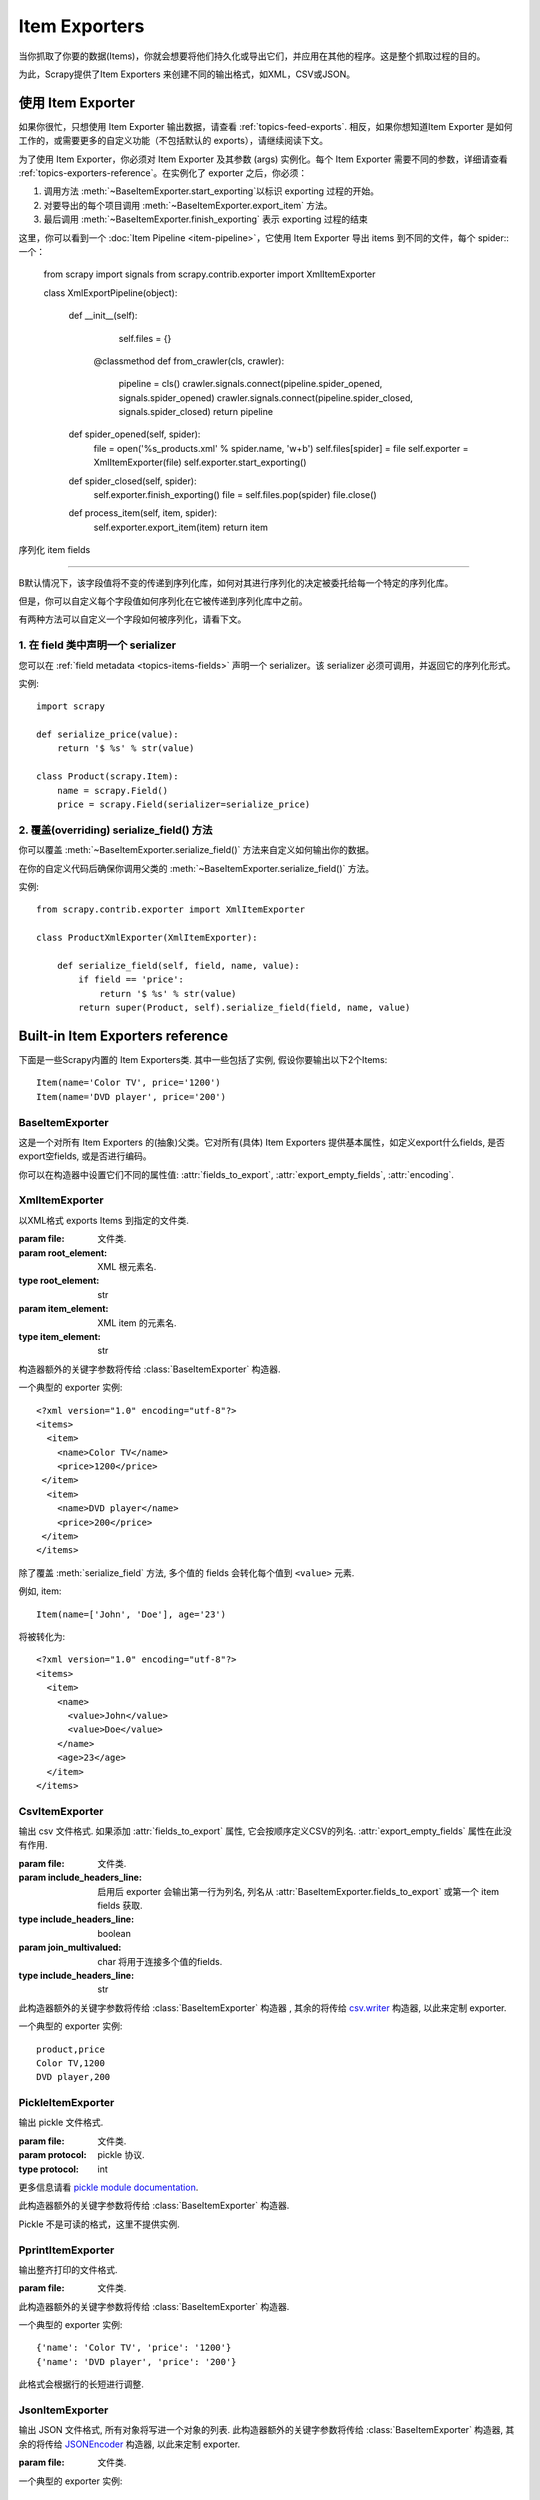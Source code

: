 .. _topics-exporters:

==============
Item Exporters
==============

.. module:: scrapy.contrib.exporter
   :synopsis: Item Exporters

当你抓取了你要的数据(Items)，你就会想要将他们持久化或导出它们，并应用在其他的程序。这是整个抓取过程的目的。

为此，Scrapy提供了Item Exporters 来创建不同的输出格式，如XML，CSV或JSON。

使用 Item Exporter
====================

如果你很忙，只想使用 Item Exporter 输出数据，请查看 :ref:`topics-feed-exports`. 相反，如果你想知道Item Exporter 是如何工作的，或需要更多的自定义功能（不包括默认的 exports），请继续阅读下文。

为了使用 Item Exporter，你必须对 Item Exporter 及其参数 (args) 实例化。每个 Item Exporter 需要不同的参数，详细请查看 :ref:`topics-exporters-reference`。在实例化了 exporter 之后，你必须：

1. 调用方法 :meth:`~BaseItemExporter.start_exporting`以标识 exporting 过程的开始。

2. 对要导出的每个项目调用 :meth:`~BaseItemExporter.export_item` 方法。

3. 最后调用 :meth:`~BaseItemExporter.finish_exporting` 表示 exporting 过程的结束

这里，你可以看到一个 :doc:`Item Pipeline <item-pipeline>`，它使用 Item Exporter 导出 items 到不同的文件，每个 spider:: 一个：

   from scrapy import signals
   from scrapy.contrib.exporter import XmlItemExporter

   class XmlExportPipeline(object):

       def __init__(self):
           self.files = {}

        @classmethod
        def from_crawler(cls, crawler):
            pipeline = cls()
            crawler.signals.connect(pipeline.spider_opened, signals.spider_opened)
            crawler.signals.connect(pipeline.spider_closed, signals.spider_closed)
            return pipeline

       def spider_opened(self, spider):
           file = open('%s_products.xml' % spider.name, 'w+b')
           self.files[spider] = file
           self.exporter = XmlItemExporter(file)
           self.exporter.start_exporting()

       def spider_closed(self, spider):
           self.exporter.finish_exporting()
           file = self.files.pop(spider)
           file.close()

       def process_item(self, item, spider):
           self.exporter.export_item(item)
           return item


.. _topics-exporters-field-serialization:

序列化 item fields

============================

B默认情况下，该字段值将不变的传递到序列化库，如何对其进行序列化的决定被委托给每一个特定的序列化库。

但是，你可以自定义每个字段值如何序列化在它被传递到序列化库中之前。

有两种方法可以自定义一个字段如何被序列化，请看下文。

.. _topics-exporters-serializers:

1. 在 field 类中声明一个 serializer
--------------------------------------

您可以在 :ref:`field metadata <topics-items-fields>` 声明一个 serializer。该 serializer 必须可调用，并返回它的序列化形式。


实例::

    import scrapy

    def serialize_price(value):
        return '$ %s' % str(value)

    class Product(scrapy.Item):
        name = scrapy.Field()
        price = scrapy.Field(serializer=serialize_price)


2. 覆盖(overriding) serialize_field() 方法
------------------------------------------

你可以覆盖 :meth:`~BaseItemExporter.serialize_field()` 方法来自定义如何输出你的数据。

在你的自定义代码后确保你调用父类的 :meth:`~BaseItemExporter.serialize_field()` 方法。

实例::

      from scrapy.contrib.exporter import XmlItemExporter

      class ProductXmlExporter(XmlItemExporter):

          def serialize_field(self, field, name, value):
              if field == 'price':
                  return '$ %s' % str(value)
              return super(Product, self).serialize_field(field, name, value)

.. _topics-exporters-reference:

Built-in Item Exporters reference
=================================

下面是一些Scrapy内置的 Item Exporters类. 其中一些包括了实例, 假设你要输出以下2个Items::

    Item(name='Color TV', price='1200')
    Item(name='DVD player', price='200')

BaseItemExporter
----------------

.. class:: BaseItemExporter(fields_to_export=None, export_empty_fields=False, encoding='utf-8')

   这是一个对所有 Item Exporters 的(抽象)父类。它对所有(具体) Item Exporters 提供基本属性，如定义export什么fields, 是否export空fields, 或是否进行编码。

   你可以在构造器中设置它们不同的属性值: :attr:`fields_to_export`,
   :attr:`export_empty_fields`, :attr:`encoding`.

   .. method:: export_item(item)

      输出给定item. 此方法必须在子类中实现.

   .. method:: serialize_field(field, name, value)

      返回给定field的序列化值. 你可以覆盖此方法来控制序列化或输出指定的field.

      默认情况下, 此方法寻找一个 serializer :ref:`在 item
      field 中声明 <topics-exporters-serializers>` 并返回它的值. 如果没有发现   serializer, 则值不会改变，除非你使用 ``unicode`` 值并编码到
      ``str``， 编码可以在 :attr:`encoding` 属性中声明.

      :param field: the field being serialized
      :type field: :class:`~scrapy.item.Field` object

      :param name: the name of the field being serialized
      :type name: str

      :param value: the value being serialized

   .. method:: start_exporting()

      表示exporting过程的开始. 一些exporters用于产生需要的头元素(例如
      :class:`XmlItemExporter`). 在实现exporting item前必须调用此方法.

   .. method:: finish_exporting()

      表示exporting过程的结束. 一些exporters用于产生需要的尾元素 (例如
      :class:`XmlItemExporter`). 在完成exporting item后必须调用此方法.

   .. attribute:: fields_to_export

      列出export什么fields值, None表示export所有fields. 默认值为None.

      一些 exporters (例如 :class:`CsvItemExporter`) 按照定义在属性中fields的次序依次输出.

   .. attribute:: export_empty_fields

      是否在输出数据中包含为空的item fields.
      默认值是 ``False``. 一些 exporters (例如 :class:`CsvItemExporter`)
      会忽略此属性并输出所有fields.

   .. attribute:: encoding

      Encoding 属性将用于编码 unicode 值. (仅用于序列化字符串).其他值类型将不变的传递到指定的序列化库.

.. highlight:: none

XmlItemExporter
---------------

.. class:: XmlItemExporter(file, item_element='item', root_element='items', \**kwargs)

   以XML格式 exports Items 到指定的文件类.

   :param file: 文件类.

   :param root_element: XML 根元素名.
   :type root_element: str

   :param item_element: XML item 的元素名.
   :type item_element: str

   构造器额外的关键字参数将传给 :class:`BaseItemExporter` 构造器.

   一个典型的 exporter 实例::

       <?xml version="1.0" encoding="utf-8"?>
       <items>
         <item>
           <name>Color TV</name>
           <price>1200</price>
        </item>
         <item>
           <name>DVD player</name>
           <price>200</price>
        </item>
       </items>

   除了覆盖 :meth:`serialize_field` 方法, 多个值的 fields 会转化每个值到 ``<value>`` 元素.

   例如, item::

        Item(name=['John', 'Doe'], age='23')

   将被转化为::

       <?xml version="1.0" encoding="utf-8"?>
       <items>
         <item>
           <name>
             <value>John</value>
             <value>Doe</value>
           </name>
           <age>23</age>
         </item>
       </items>

CsvItemExporter
---------------

.. class:: CsvItemExporter(file, include_headers_line=True, join_multivalued=',', \**kwargs)

   输出 csv 文件格式. 如果添加 :attr:`fields_to_export` 属性, 它会按顺序定义CSV的列名. :attr:`export_empty_fields` 属性在此没有作用.

   :param file: 文件类.

   :param include_headers_line: 启用后 exporter 会输出第一行为列名, 列名从 :attr:`BaseItemExporter.fields_to_export` 或第一个 item fields 获取.
   :type include_headers_line: boolean

   :param join_multivalued: char 将用于连接多个值的fields.
   :type include_headers_line: str

   此构造器额外的关键字参数将传给 :class:`BaseItemExporter` 构造器 , 其余的将传给 `csv.writer`_ 构造器, 以此来定制 exporter.

   一个典型的 exporter 实例::

      product,price
      Color TV,1200
      DVD player,200

.. _csv.writer: http://docs.python.org/library/csv.html#csv.writer

PickleItemExporter
------------------

.. class:: PickleItemExporter(file, protocol=0, \**kwargs)

   输出 pickle 文件格式.

   :param file: 文件类.

   :param protocol: pickle 协议.
   :type protocol: int

   更多信息请看 `pickle module documentation`_.

   此构造器额外的关键字参数将传给 :class:`BaseItemExporter` 构造器.

   Pickle 不是可读的格式，这里不提供实例.

.. _pickle module documentation: http://docs.python.org/library/pickle.html

PprintItemExporter
------------------

.. class:: PprintItemExporter(file, \**kwargs)

   输出整齐打印的文件格式.

   :param file: 文件类.

   此构造器额外的关键字参数将传给 :class:`BaseItemExporter` 构造器.

   一个典型的 exporter 实例::

        {'name': 'Color TV', 'price': '1200'}
        {'name': 'DVD player', 'price': '200'}

   此格式会根据行的长短进行调整.

JsonItemExporter
----------------

.. class:: JsonItemExporter(file, \**kwargs)

   输出 JSON 文件格式, 所有对象将写进一个对象的列表. 此构造器额外的关键字参数将传给 :class:`BaseItemExporter` 构造器, 其余的将传给 `JSONEncoder`_ 构造器, 以此来定制 exporter.

   :param file: 文件类.

   一个典型的 exporter 实例::

        [{"name": "Color TV", "price": "1200"},
        {"name": "DVD player", "price": "200"}]

   .. _json-with-large-data:

   .. warning:: JSON 是一个简单而有弹性的格式, 但对大量数据的扩展性不是很好，因为这里会将整个对象放入内存. 如果你要JSON既强大又简单,可以考虑 :class:`JsonLinesItemExporter` , 或把输出对象分为多个块.

.. _JSONEncoder: http://docs.python.org/library/json.html#json.JSONEncoder

JsonLinesItemExporter
---------------------

.. class:: JsonLinesItemExporter(file, \**kwargs)

   输出 JSON 文件格式, 每行写一个 JSON-encoded 项. 此构造器额外的关键字参数将传给 :class:`BaseItemExporter` 构造器, 其余的将传给 `JSONEncoder`_ 构造器, 以此来定制 exporter.

   :param file: 文件类.

   一个典型的 exporter 实例::

        {"name": "Color TV", "price": "1200"}
        {"name": "DVD player", "price": "200"}

   这个类能很好的处理大量数据. 

.. _JSONEncoder: http://docs.python.org/library/json.html#json.JSONEncoder
